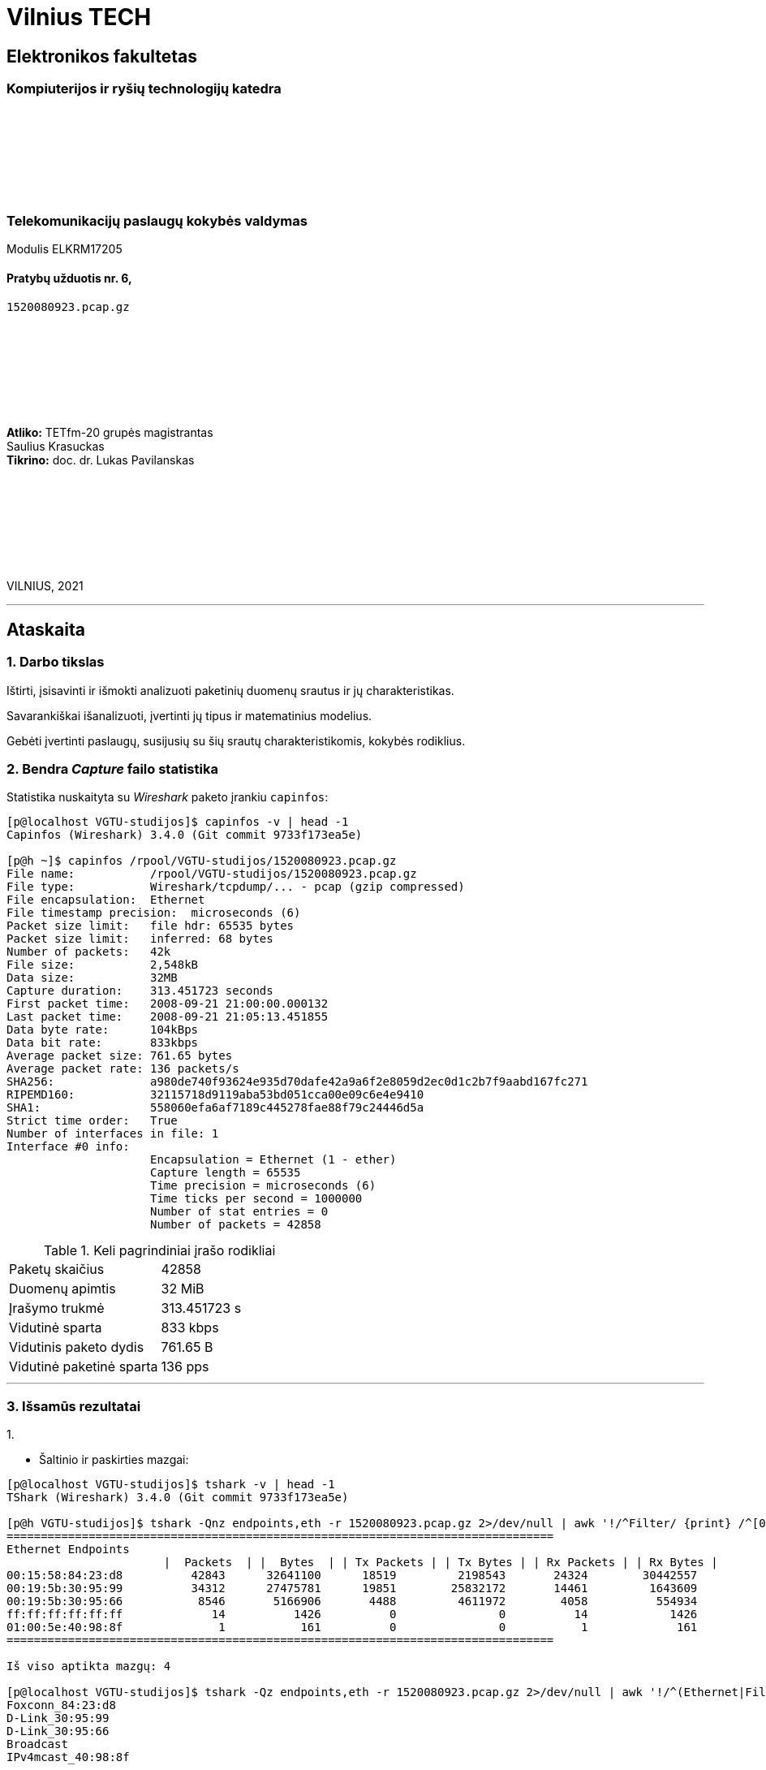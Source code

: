 # Vilnius TECH

[.text-center]
## Elektronikos fakultetas

### Kompiuterijos ir ryšių technologijų katedra

{nbsp}

{nbsp}

{nbsp}

{nbsp}

### Telekomunikacijų paslaugų kokybės valdymas
Modulis ELKRM17205

#### Pratybų užduotis nr. 6, +
`1520080923.pcap.gz`

{nbsp}

{nbsp}

{nbsp}

{nbsp}

[.text-right]
**Atliko:** TETfm-20 grupės magistrantas +
                       Saulius Krasuckas +
**Tikrino:** doc. dr. Lukas Pavilanskas

{nbsp}

{nbsp}

{nbsp}

{nbsp}

VILNIUS, 2021

<<<
---

[.text-left]
## Ataskaita

### 1. Darbo tikslas

Ištirti, įsisavinti ir išmokti analizuoti paketinių duomenų srautus ir jų charakteristikas.

Savarankiškai išanalizuoti, įvertinti jų tipus ir matematinius modelius.

Gebėti įvertinti paslaugų, susijusių su šių srautų charakteristikomis, kokybės rodiklius.


### 2. Bendra _Capture_ failo statistika

Statistika nuskaityta su _Wireshark_ paketo įrankiu `capinfos`:
[source,C]
----
[p@localhost VGTU-studijos]$ capinfos -v | head -1
Capinfos (Wireshark) 3.4.0 (Git commit 9733f173ea5e)

[p@h ~]$ capinfos /rpool/VGTU-studijos/1520080923.pcap.gz 
File name:           /rpool/VGTU-studijos/1520080923.pcap.gz
File type:           Wireshark/tcpdump/... - pcap (gzip compressed)
File encapsulation:  Ethernet
File timestamp precision:  microseconds (6)
Packet size limit:   file hdr: 65535 bytes
Packet size limit:   inferred: 68 bytes
Number of packets:   42k
File size:           2,548kB
Data size:           32MB
Capture duration:    313.451723 seconds
First packet time:   2008-09-21 21:00:00.000132
Last packet time:    2008-09-21 21:05:13.451855
Data byte rate:      104kBps
Data bit rate:       833kbps
Average packet size: 761.65 bytes
Average packet rate: 136 packets/s
SHA256:              a980de740f93624e935d70dafe42a9a6f2e8059d2ec0d1c2b7f9aabd167fc271
RIPEMD160:           32115718d9119aba53bd051cca00e09c6e4e9410
SHA1:                558060efa6af7189c445278fae88f79c24446d5a
Strict time order:   True
Number of interfaces in file: 1
Interface #0 info:
                     Encapsulation = Ethernet (1 - ether)
                     Capture length = 65535
                     Time precision = microseconds (6)
                     Time ticks per second = 1000000
                     Number of stat entries = 0
                     Number of packets = 42858

----

.Keli pagrindiniai įrašo rodikliai
|===
| Paketų skaičius           | 42858
| Duomenų apimtis           | 32 MiB
| Įrašymo trukmė            | 313.451723 s
| Vidutinė sparta           | 833 kbps
| Vidutinis paketo dydis    | 761.65 B
| Vidutinė paketinė sparta  | 136 pps
|===

<<<
---


### 3. Išsamūs rezultatai

1.{nbsp}

 * Šaltinio ir paskirties mazgai:

----
[p@localhost VGTU-studijos]$ tshark -v | head -1
TShark (Wireshark) 3.4.0 (Git commit 9733f173ea5e)

[p@h VGTU-studijos]$ tshark -Qnz endpoints,eth -r 1520080923.pcap.gz 2>/dev/null | awk '!/^Filter/ {print} /^[0-9a-f]/ && !/^ff:ff:ff:ff:ff:ff/ {HOSTS++} END {print "\nIš viso aptikta mazgų: "HOSTS}'
================================================================================
Ethernet Endpoints
                       |  Packets  | |  Bytes  | | Tx Packets | | Tx Bytes | | Rx Packets | | Rx Bytes |
00:15:58:84:23:d8          42843      32641100      18519         2198543       24324        30442557   
00:19:5b:30:95:99          34312      27475781      19851        25832172       14461         1643609   
00:19:5b:30:95:66           8546       5166906       4488         4611972        4058          554934   
ff:ff:ff:ff:ff:ff             14          1426          0               0          14            1426   
01:00:5e:40:98:8f              1           161          0               0           1             161   
================================================================================

Iš viso aptikta mazgų: 4

[p@localhost VGTU-studijos]$ tshark -Qz endpoints,eth -r 1520080923.pcap.gz 2>/dev/null | awk '!/^(Ethernet|Filter| |===)/ {print $1}'
Foxconn_84:23:d8
D-Link_30:95:99
D-Link_30:95:66
Broadcast
IPv4mcast_40:98:8f
----

.Mazgų sąrašas
[options="header"]
|===
| Mazgas              |  Packets  |    Bytes    | Tx Packets   | Tx Bytes   | Rx Packets   | Rx Bytes 
| `00:15:58:84:23:d8` |     42843 |    32641100 |    18519     |   2198543  |    24324     |  30442557   
| `00:19:5b:30:95:99` |     34312 |    27475781 |    19851     |  25832172  |    14461     |   1643609   
| `00:19:5b:30:95:66` |      8546 |     5166906 |     4488     |   4611972  |     4058     |    554934   
| `ff:ff:ff:ff:ff:ff` |        14 |        1426 |        0     |         0  |       14     |      1426   
| `01:00:5e:40:98:8f` |         1 |         161 |        0     |         0  |        1     |       161   
|===


 * Juos sugrupuoti pagal srautus.

----
[p@h VGTU-studijos]$ tshark -Qnz conv,eth -r 1520080923.pcap.gz 2>/dev/null
================================================================================
Ethernet Conversations
Filter:<No Filter>
                                               |       <-      | |       ->      | |     Total     |    Relative    |   Duration   |
                                               | Frames  Bytes | | Frames  Bytes | | Frames  Bytes |      Start     |              |
00:15:58:84:23:d8    <-> 00:19:5b:30:95:99      19849 25MB        14461 1,643kB     34310 27MB          0.234336000       313.2174
00:15:58:84:23:d8    <-> 00:19:5b:30:95:66       4475 4,610kB      4058 554kB        8533 5,165kB       0.000000000       290.1015
00:19:5b:30:95:66    <-> ff:ff:ff:ff:ff:ff          0 0bytes         13 1,366bytes      13 1,366bytes     0.249072000       293.2485
00:19:5b:30:95:99    <-> ff:ff:ff:ff:ff:ff          0 0bytes          1 60bytes         1 60bytes       0.234316000         0.0000
00:19:5b:30:95:99    <-> 01:00:5e:40:98:8f          0 0bytes          1 161bytes        1 161bytes     36.159141000         0.0000
================================================================================
----

 * Gautas mazgų grupes (ir srautus) charakterizuoti ir palyginti.
